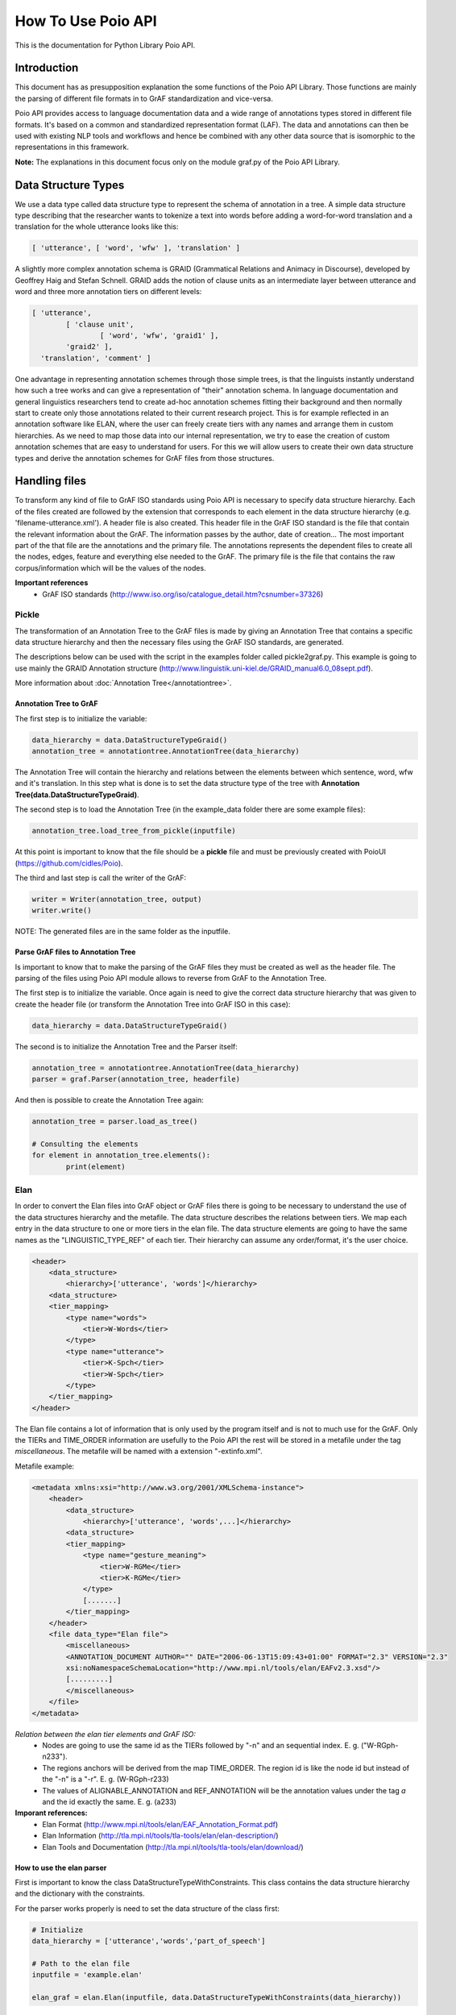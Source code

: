*******************
How To Use Poio API
*******************

This is the documentation for Python Library Poio API.

============
Introduction
============

This document has as presupposition explanation the some functions of the Poio API Library. Those functions are mainly
the parsing of different file formats in to GrAF standardization and vice-versa.

Poio API provides access to language documentation data and a wide range of annotations types stored in different file
formats. It's based on a common and standardized representation format (LAF). The data and annotations can then be used
with existing NLP tools and workflows and hence be combined with any other data source that is isomorphic to the
representations in this framework.

**Note:** The explanations in this document focus only on the module graf.py of the Poio API Library.

====================
Data Structure Types
====================

We use a data type called data structure type to represent the schema of annotation in a tree. A simple data structure
type describing that the researcher wants to tokenize a text into words before adding a word-for-word translation and a
translation for the whole utterance looks like this:

.. code-block:: python

	[ 'utterance', [ 'word', 'wfw' ], 'translation' ]

A slightly more complex annotation schema is GRAID (Grammatical Relations and Animacy in Discourse), developed by
Geoffrey Haig and Stefan Schnell. GRAID adds the notion of clause units as an intermediate layer between utterance and
word and three more annotation tiers on different levels:

.. code-block:: python

	[ 'utterance',
		[ 'clause unit',
			[ 'word', 'wfw', 'graid1' ],
		'graid2' ],
	  'translation', 'comment' ]

One advantage in representing annotation schemes through those simple trees, is that the linguists instantly understand
how such a tree works and can give a representation of "their" annotation schema. In language documentation and general
linguistics researchers tend to create ad-hoc annotation schemes fitting their background and then normally start to
create only those annotations related to their current research project. This is for example reflected in an annotation
software like ELAN, where the user can freely create tiers with any names and arrange them in custom hierarchies. As we
need to map those data into our internal representation, we try to ease the creation of custom annotation schemes that
are easy to understand for users. For this we will allow users to create their own data structure types and derive the
annotation schemes for GrAF files from those structures.

==============
Handling files
==============

To transform any kind of file to GrAF ISO standards using Poio API is necessary to specify data structure hierarchy.
Each of the files created are followed by the extension that corresponds to each element in the data structure hierarchy
(e.g. 'filename-utterance.xml'). A header file is also created.
This header file in the GrAF ISO standard is the file that contain the relevant information about the GrAF. The
information passes by the author, date of creation... The most important part of the that file are the annotations and
the primary file. The annotations represents the dependent files to create all the nodes, edges, feature and everything
else needed to the GrAF. The primary file is the file that contains the raw corpus/information which will be the values
of the nodes.

**Important references**
  * GrAF ISO standards (http://www.iso.org/iso/catalogue_detail.htm?csnumber=37326)

------
Pickle
------

The transformation of an Annotation Tree to the GrAF files is made by giving an Annotation Tree that contains a specific
data structure hierarchy and then the necessary files using the GrAF ISO standards, are generated.

The descriptions below can be used with the script in the examples folder called pickle2graf.py. This example is going
to use mainly the GRAID Annotation structure (http://www.linguistik.uni-kiel.de/GRAID_manual6.0_08sept.pdf).

More information about :doc:`Annotation Tree</annotationtree>`.

^^^^^^^^^^^^^^^^^^^^^^^
Annotation Tree to GrAF
^^^^^^^^^^^^^^^^^^^^^^^

The first step is to initialize the variable:

.. code-block:: python

	data_hierarchy = data.DataStructureTypeGraid()
	annotation_tree = annotationtree.AnnotationTree(data_hierarchy)

The Annotation Tree will contain the hierarchy and relations between the elements between which sentence, word, wfw
and it's translation.
In this step what is done is to set the data structure type of the tree with
**Annotation Tree(data.DataStructureTypeGraid)**.

The second step is to load the Annotation Tree (in the example_data folder there are some example files):

.. code-block:: python

	annotation_tree.load_tree_from_pickle(inputfile)

At this point is important to know that the file should be a **pickle** file and must be previously created with PoioUI
(https://github.com/cidles/Poio).

The third and last step is call the writer of the GrAF:

.. code-block:: python

	writer = Writer(annotation_tree, output)
	writer.write()

NOTE: The generated files are in the same folder as the inputfile.

^^^^^^^^^^^^^^^^^^^^^^^^^^^^^^^^^^^
Parse GrAF files to Annotation Tree
^^^^^^^^^^^^^^^^^^^^^^^^^^^^^^^^^^^
		
Is important to know that to make the parsing of the GrAF files they must be created as well as the header file.
The parsing of the files using Poio API module allows to reverse from GrAF to the Annotation Tree.

The first step is to initialize the variable. Once again is need to give the correct data structure hierarchy that
was given to create the header file (or transform the Annotation Tree into GrAF ISO in this case):

.. code-block:: python

	data_hierarchy = data.DataStructureTypeGraid()

The second is to initialize the Annotation Tree and the Parser itself:

.. code-block:: python

	annotation_tree = annotationtree.AnnotationTree(data_hierarchy)
	parser = graf.Parser(annotation_tree, headerfile)

And then is possible to create the Annotation Tree again:

.. code-block:: python

	annotation_tree = parser.load_as_tree()
	
	# Consulting the elements
	for element in annotation_tree.elements():
		print(element)


----
Elan
----

In order to convert the Elan files into GrAF object or GrAF files there is going to be necessary to understand the use
of the data structures hierarchy and the metafile. The data structure describes the relations between tiers. We map each
entry in the data structure to one or more tiers in the elan file.
The data structure elements are going to have the same names as the "LINGUISTIC_TYPE_REF" of each tier. Their hierarchy
can assume any order/format, it's the user choice.

.. code-block:: xml

    <header>
        <data_structure>
            <hierarchy>['utterance', 'words']</hierarchy>
        <data_structure>
        <tier_mapping>
            <type name="words">
                <tier>W-Words</tier>
            </type>
            <type name="utterance">
                <tier>K-Spch</tier>
                <tier>W-Spch</tier>
            </type>
        </tier_mapping>
    </header>

The Elan file contains a lot of information that is only used by the program itself and is not to much use for the GrAF.
Only the TIERs and TIME_ORDER information are usefully to the Poio API the rest will be stored in a metafile under
the tag *miscellaneous*.
The metafile will be named with a extension "-extinfo.xml".

Metafile example:

.. code-block:: xml

    <metadata xmlns:xsi="http://www.w3.org/2001/XMLSchema-instance">
        <header>
            <data_structure>
                <hierarchy>['utterance', 'words',...]</hierarchy>
            <data_structure>
            <tier_mapping>
                <type name="gesture_meaning">
                    <tier>W-RGMe</tier>
                    <tier>K-RGMe</tier>
                </type>
                [.......]
            </tier_mapping>
        </header>
        <file data_type="Elan file">
            <miscellaneous>
            <ANNOTATION_DOCUMENT AUTHOR="" DATE="2006-06-13T15:09:43+01:00" FORMAT="2.3" VERSION="2.3"
            xsi:noNamespaceSchemaLocation="http://www.mpi.nl/tools/elan/EAFv2.3.xsd"/>
            [.........]
            </miscellaneous>
        </file>
    </metadata>

*Relation between the elan tier elements and GrAF ISO:*
  * Nodes are going to use the same id as the TIERs followed by "-n" and an sequential index. E. g. ("W-RGph-n233").
  * The regions anchors will be derived from the map TIME_ORDER. The region id is like the node id but instead of the "-n" is a "-r". E. g. (W-RGph-r233)
  * The values of ALIGNABLE_ANNOTATION and REF_ANNOTATION will be the annotation values under the tag *a* and the id exactly the same. E. g. (a233)

**Imporant references:**
  * Elan Format (http://www.mpi.nl/tools/elan/EAF_Annotation_Format.pdf)
  * Elan Information (http://tla.mpi.nl/tools/tla-tools/elan/elan-description/)
  * Elan Tools and Documentation (http://tla.mpi.nl/tools/tla-tools/elan/download/)

^^^^^^^^^^^^^^^^^^^^^^^^^^
How to use the elan parser
^^^^^^^^^^^^^^^^^^^^^^^^^^

First is important to know the class DataStructureTypeWithConstraints. This class contains the data structure hierarchy
and the dictionary with the constraints.

For the parser works properly is need to set the data structure of the class first:

.. code-block:: python

    # Initialize
    data_hierarchy = ['utterance','words','part_of_speech']

    # Path to the elan file
    inputfile = 'example.elan'

    elan_graf = elan.Elan(inputfile, data.DataStructureTypeWithConstraints(data_hierarchy))

**Note:** If a data structure isn't given the API will assume the structure of the elan tiers.

Next to create a GrAF object:

.. code-block:: python

    graph = elan_graf.elan_to_graf()

Now it's possible to access it with `Graf-python API <https://github.com/cidles/graf-python>`_

For more information about Graf-python (https://graf-python.readthedocs.org/en/latest/howto.html)

Generate the GrAF files:

.. code-block:: python

    elan_graf.generate_graf_files()

This step will generate the GrAF files inclunding the header and the metafile.

**Note:** To create the GrAF files it's first needed to run the method above described.


------------------
Other file formats
------------------

Under development ...

=========
Resources
=========

Source Files:
  * :download:`pickle2graf.py<_resources/pickle2graf.py>`
  * :download:`elan2graf.py<_resources/elan2graf.py>`

